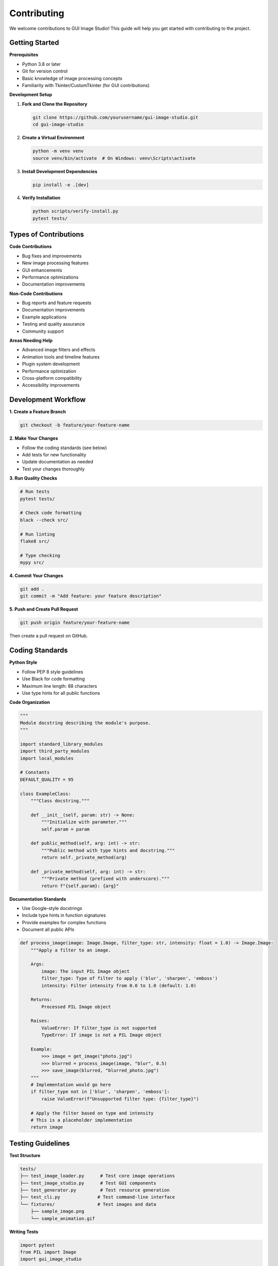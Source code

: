 Contributing
============

We welcome contributions to GUI Image Studio! This guide will help you get started with contributing to the project.

Getting Started
---------------

**Prerequisites**

* Python 3.8 or later
* Git for version control
* Basic knowledge of image processing concepts
* Familiarity with Tkinter/CustomTkinter (for GUI contributions)

**Development Setup**

1. **Fork and Clone the Repository**

   .. code-block:: bash

       git clone https://github.com/yourusername/gui-image-studio.git
       cd gui-image-studio

2. **Create a Virtual Environment**

   .. code-block:: bash

       python -m venv venv
       source venv/bin/activate  # On Windows: venv\Scripts\activate

3. **Install Development Dependencies**

   .. code-block:: bash

       pip install -e .[dev]

4. **Verify Installation**

   .. code-block:: bash

       python scripts/verify-install.py
       pytest tests/

Types of Contributions
----------------------

**Code Contributions**

* Bug fixes and improvements
* New image processing features
* GUI enhancements
* Performance optimizations
* Documentation improvements

**Non-Code Contributions**

* Bug reports and feature requests
* Documentation improvements
* Example applications
* Testing and quality assurance
* Community support

**Areas Needing Help**

* Advanced image filters and effects
* Animation tools and timeline features
* Plugin system development
* Performance optimization
* Cross-platform compatibility
* Accessibility improvements

Development Workflow
--------------------

**1. Create a Feature Branch**

.. code-block:: bash

    git checkout -b feature/your-feature-name

**2. Make Your Changes**

* Follow the coding standards (see below)
* Add tests for new functionality
* Update documentation as needed
* Test your changes thoroughly

**3. Run Quality Checks**

.. code-block:: bash

    # Run tests
    pytest tests/

    # Check code formatting
    black --check src/

    # Run linting
    flake8 src/

    # Type checking
    mypy src/

**4. Commit Your Changes**

.. code-block:: bash

    git add .
    git commit -m "Add feature: your feature description"

**5. Push and Create Pull Request**

.. code-block:: bash

    git push origin feature/your-feature-name

Then create a pull request on GitHub.

Coding Standards
----------------

**Python Style**

* Follow PEP 8 style guidelines
* Use Black for code formatting
* Maximum line length: 88 characters
* Use type hints for all public functions

**Code Organization**

.. code-block:: python

    """
    Module docstring describing the module's purpose.
    """

    import standard_library_modules
    import third_party_modules
    import local_modules

    # Constants
    DEFAULT_QUALITY = 95

    class ExampleClass:
        """Class docstring."""

        def __init__(self, param: str) -> None:
            """Initialize with parameter."""
            self.param = param

        def public_method(self, arg: int) -> str:
            """Public method with type hints and docstring."""
            return self._private_method(arg)

        def _private_method(self, arg: int) -> str:
            """Private method (prefixed with underscore)."""
            return f"{self.param}: {arg}"

**Documentation Standards**

* Use Google-style docstrings
* Include type hints in function signatures
* Provide examples for complex functions
* Document all public APIs

.. code-block:: python

    def process_image(image: Image.Image, filter_type: str, intensity: float = 1.0) -> Image.Image:
        """Apply a filter to an image.

        Args:
            image: The input PIL Image object
            filter_type: Type of filter to apply ('blur', 'sharpen', 'emboss')
            intensity: Filter intensity from 0.0 to 1.0 (default: 1.0)

        Returns:
            Processed PIL Image object

        Raises:
            ValueError: If filter_type is not supported
            TypeError: If image is not a PIL Image object

        Example:
            >>> image = get_image("photo.jpg")
            >>> blurred = process_image(image, "blur", 0.5)
            >>> save_image(blurred, "blurred_photo.jpg")
        """
        # Implementation would go here
        if filter_type not in ['blur', 'sharpen', 'emboss']:
            raise ValueError(f"Unsupported filter type: {filter_type}")

        # Apply the filter based on type and intensity
        # This is a placeholder implementation
        return image

Testing Guidelines
------------------

**Test Structure**

.. code-block:: text

    tests/
    ├── test_image_loader.py      # Test core image operations
    ├── test_image_studio.py      # Test GUI components
    ├── test_generator.py         # Test resource generation
    ├── test_cli.py              # Test command-line interface
    └── fixtures/                # Test images and data
        ├── sample_image.png
        └── sample_animation.gif

**Writing Tests**

.. code-block:: python

    import pytest
    from PIL import Image
    import gui_image_studio

    class TestImageLoader:
        """Test cases for image loading functionality."""

        def test_load_valid_image(self):
            """Test loading a valid image file."""
            image = gui_image_studio.get_image("tests/fixtures/sample_image.png")
            assert isinstance(image, Image.Image)
            assert image.size == (100, 100)

        def test_load_nonexistent_image(self):
            """Test loading a non-existent image file."""
            with pytest.raises(FileNotFoundError):
                gui_image_studio.get_image("nonexistent.png")

        @pytest.mark.parametrize("color,expected", [
            ("#FF0000", (255, 0, 0)),
            ("#00FF00", (0, 255, 0)),
            ("#0000FF", (0, 0, 255)),
        ])
        def test_apply_tint_colors(self, color, expected):
            """Test tinting with different colors."""
            image = Image.new("RGB", (10, 10), "white")
            tinted = gui_image_studio.apply_tint(image, color)
            # Add assertions to verify tinting worked correctly

**Running Tests**

.. code-block:: bash

    # Run all tests
    pytest

    # Run specific test file
    pytest tests/test_image_loader.py

    # Run with coverage
    pytest --cov=gui_image_studio

    # Run tests matching pattern
    pytest -k "test_load"

Pull Request Guidelines
-----------------------

**Before Submitting**

* Ensure all tests pass
* Update documentation if needed
* Add changelog entry for significant changes
* Rebase your branch on the latest main

**Pull Request Template**

.. code-block:: text

    ## Description
    Brief description of the changes made.

    ## Type of Change
    - [ ] Bug fix (non-breaking change which fixes an issue)
    - [ ] New feature (non-breaking change which adds functionality)
    - [ ] Breaking change (fix or feature that would cause existing functionality to not work as expected)
    - [ ] Documentation update

    ## Testing
    - [ ] Tests pass locally
    - [ ] New tests added for new functionality
    - [ ] Manual testing completed

    ## Checklist
    - [ ] Code follows project style guidelines
    - [ ] Self-review completed
    - [ ] Documentation updated
    - [ ] Changelog updated (if applicable)

**Review Process**

1. Automated checks run (CI/CD)
2. Code review by maintainers
3. Address feedback and make changes
4. Final approval and merge

Issue Reporting
---------------

**Bug Reports**

Use the bug report template and include:

* GUI Image Studio version
* Python version and platform
* Steps to reproduce
* Expected vs actual behavior
* Error messages and stack traces
* Sample images (if relevant)

**Feature Requests**

Use the feature request template and include:

* Clear description of the feature
* Use case and motivation
* Proposed implementation (if any)
* Examples from other tools

**Security Issues**

For security vulnerabilities:

* Do not create public issues
* Email security@gui-image-studio.org
* Include detailed description
* Allow time for fix before disclosure

Documentation Contributions
---------------------------

**Types of Documentation**

* API documentation (docstrings)
* User guides and tutorials
* Example applications
* Developer documentation

**Documentation Standards**

* Use reStructuredText (.rst) format
* Follow existing structure and style
* Include code examples
* Test all code examples

**Building Documentation**

.. code-block:: bash

    cd docs/
    make html
    # Open _build/html/index.html in browser

Community Guidelines
--------------------

**Code of Conduct**

* Be respectful and inclusive
* Focus on constructive feedback
* Help newcomers learn and contribute
* Maintain professional communication

**Communication Channels**

* GitHub Issues for bugs and features
* GitHub Discussions for questions
* Pull Request reviews for code feedback

**Recognition**

Contributors are recognized in:

* CONTRIBUTORS.md file
* Release notes
* Documentation credits
* Annual contributor highlights

Getting Help
------------

**For Contributors**

* Check existing issues and pull requests
* Read the developer documentation
* Ask questions in GitHub Discussions
* Join the contributor chat (if available)

**Mentorship**

New contributors can request mentorship:

* Comment on "good first issue" labels
* Ask for guidance in discussions
* Pair programming sessions (when available)

Release Process
---------------

**Version Numbering**

We follow Semantic Versioning (SemVer):

* MAJOR.MINOR.PATCH (e.g., 1.2.3)
* MAJOR: Breaking changes
* MINOR: New features (backward compatible)
* PATCH: Bug fixes (backward compatible)

**Release Checklist**

1. Update version numbers
2. Update CHANGELOG.md
3. Run full test suite
4. Build and test packages
5. Create release tag
6. Deploy to PyPI
7. Update documentation

Thank You!
----------

Thank you for contributing to GUI Image Studio! Your contributions help make this project better for everyone.

**Questions?**

If you have questions about contributing:

* Check the FAQ in our documentation
* Search existing GitHub issues
* Create a new discussion
* Contact the maintainers

We appreciate your time and effort in making GUI Image Studio better!
